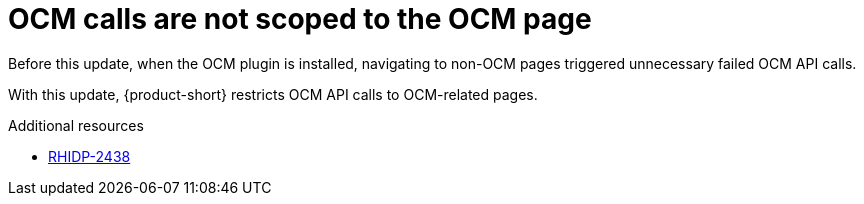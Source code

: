 [id="bug-fix-rhidp-2438"]
= OCM calls are not scoped to the OCM page

Before this update, when the OCM plugin is installed, navigating to non-OCM pages triggered unnecessary failed OCM API calls.

With this update, {product-short} restricts OCM API calls to OCM-related pages.

.Additional resources
* link:https://issues.redhat.com/browse/RHIDP-2438[RHIDP-2438]
